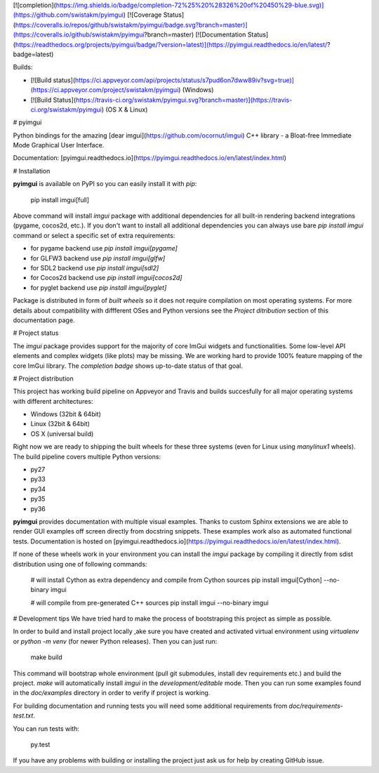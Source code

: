 [![completion](https://img.shields.io/badge/completion-72%25%20%28326%20of%20450%29-blue.svg)](https://github.com/swistakm/pyimgui)
[![Coverage Status](https://coveralls.io/repos/github/swistakm/pyimgui/badge.svg?branch=master)](https://coveralls.io/github/swistakm/pyimgui?branch=master)
[![Documentation Status](https://readthedocs.org/projects/pyimgui/badge/?version=latest)](https://pyimgui.readthedocs.io/en/latest/?badge=latest)

Builds:

* [![Build status](https://ci.appveyor.com/api/projects/status/s7pud6on7dww89iv?svg=true)](https://ci.appveyor.com/project/swistakm/pyimgui) (Windows)
* [![Build Status](https://travis-ci.org/swistakm/pyimgui.svg?branch=master)](https://travis-ci.org/swistakm/pyimgui) (OS X & Linux)


# pyimgui

Python bindings for the amazing
[dear imgui](https://github.com/ocornut/imgui) C++ library - a Bloat-free
Immediate Mode Graphical User Interface.

Documentation: [pyimgui.readthedocs.io](https://pyimgui.readthedocs.io/en/latest/index.html)

# Installation

**pyimgui** is available on PyPI so you can easily install it with `pip`:

    pip install imgui[full]

Above command will install `imgui` package with additional dependencies for all
built-in rendering backend integrations (pygame, cocos2d, etc.). If you don't
want to install all additional dependencies you can always use bare
`pip install imgui` command or select a specific set of extra requirements:

* for pygame backend use `pip install imgui[pygame]`
* for GLFW3 backend use `pip install imgui[glfw]`
* for SDL2 backend use `pip install imgui[sdl2]`
* for Cocos2d backend use `pip install imgui[cocos2d]`
* for pyglet backend use `pip install imgui[pyglet]`

Package is distributed in form of *built wheels* so it does not require
compilation on most operating systems. For more details about compatibility
with diffferent OSes and Python versions see the *Project ditribution*
section of this documentation page.


# Project status

The `imgui` package provides support for the majority of core ImGui widgets and
functionalities. Some low-level API elements and complex widgets (like plots)
may be missing. We are working hard to provide 100% feature mapping of the core
ImGui library. The *completion badge* shows up-to-date status of that goal.


# Project distribution

This project has working build pipeline on Appveyor and Travis and builds 
succesfully for all major operating systems with different architectures:

* Windows (32bit & 64bit)
* Linux (32bit & 64bit)
* OS X (universal build)

Right now we are ready to shipping the built wheels for these three systems
(even for Linux using `manylinux1` wheels). The build pipeline covers multiple
Python versions:

* py27
* py33
* py34
* py35
* py36

**pyimgui** provides documentation with multiple visual examples.
Thanks to custom Sphinx extensions we are able to render GUI examples off
screen directly from docstring snippets. These examples work also as automated
functional tests. Documentation is hosted on
[pyimgui.readthedocs.io](https://pyimgui.readthedocs.io/en/latest/index.html).

If none of these wheels work in your environment you can install the `imgui`
package by compiling it directly from sdist distribution using one of following
commands:

    # will install Cython as extra dependency and compile from Cython sources
    pip install imgui[Cython] --no-binary imgui

    # will compile from pre-generated C++ sources
    pip install imgui --no-binary imgui


# Development tips
We have tried hard to make the process of bootstraping this project as simple
as possible.

In order to build and install project locally ,ake sure you have created and
activated virtual environment using `virtualenv` or `python -m venv` (for newer
Python releases). Then you can just run:

    make build

This command will bootstrap whole environment (pull git submodules, install 
dev requirements etc.) and build the project. `make` will automatically install
`imgui` in the *development/editable* mode. Then you can run some examples
found in the `doc/examples` directory in order to verify if project is working.

For building documentation and running tests you will need some additional
requirements from `doc/requirements-test.txt`.

You can run tests with:

    py.test


If you have any problems with building or installing the project just ask us
for help by creating GitHub issue.


